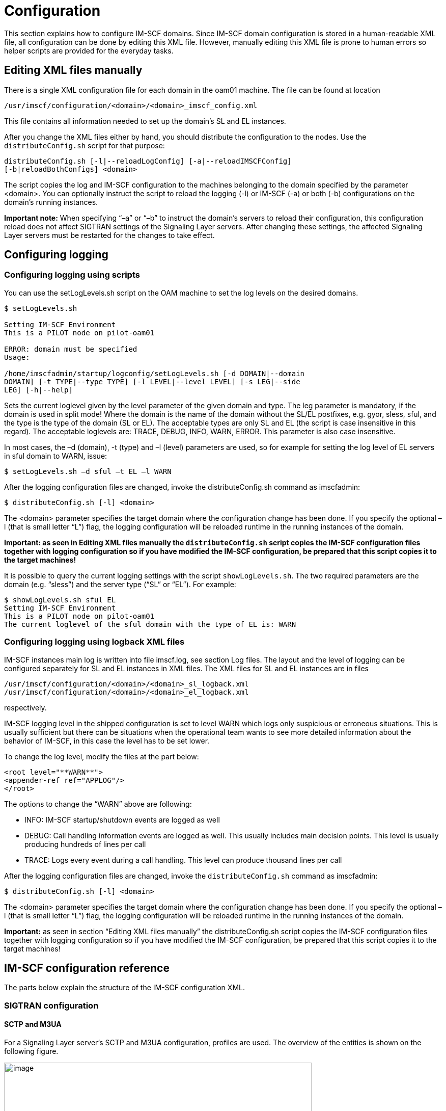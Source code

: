 [[_configuration]]
= Configuration

This section explains how to configure IM-SCF domains. Since IM-SCF
domain configuration is stored in a human-readable XML file, all
configuration can be done by editing this XML file. However, manually
editing this XML file is prone to human errors so helper scripts are
provided for the everyday tasks.

[[_editing-xml-files-manually]]
== Editing XML files manually

There is a single XML configuration file for each domain in the oam01
machine. The file can be found at location

[class]`/usr/imscf/configuration/<domain>/<domain>_imscf_config.xml`

This file contains all information needed to set up the domain’s SL and
EL instances.

After you change the XML files either by hand, you should distribute the
configuration to the nodes. Use the [class]`distributeConfig.sh` script for that
purpose:
----
distributeConfig.sh [-l|--reloadLogConfig] [-a|--reloadIMSCFConfig]
[-b|reloadBothConfigs] <domain>
----
The script copies the log and IM-SCF configuration to the machines
belonging to the domain specified by the parameter <domain>. You can
optionally instruct the script to reload the logging (-l) or IM-SCF (-a)
or both (-b) configurations on the domain’s running instances.

*Important note:* When specifying “–a” or “–b” to instruct the domain’s
servers to reload their configuration, this configuration reload does
not affect SIGTRAN settings of the Signaling Layer servers.
After changing these settings, the affected Signaling Layer servers must
be restarted for the changes to take effect.

[[_configuring-logging]]
== Configuring logging

[[_configuring-logging-using-scripts]]
=== Configuring logging using scripts

You can use the setLogLevels.sh script on the OAM machine to set the log
levels on the desired domains.
----
$ setLogLevels.sh

Setting IM-SCF Environment
This is a PILOT node on pilot-oam01

ERROR: domain must be specified
Usage:

/home/imscfadmin/startup/logconfig/setLogLevels.sh [-d DOMAIN|--domain
DOMAIN] [-t TYPE|--type TYPE] [-l LEVEL|--level LEVEL] [-s LEG|--side
LEG] [-h|--help]
----
Sets the current loglevel given by the level parameter of the given
domain and type. The leg parameter is mandatory, if the domain is used
in split mode!
Where the domain is the name of the domain without the SL/EL postfixes,
e.g. gyor, sless, sful, and the type is the type of the domain (SL or
EL).
The acceptable types are only SL and EL (the script is case insensitive
in this regard). The acceptable loglevels are: TRACE, DEBUG, INFO, WARN,
ERROR.
This parameter is also case insensitive.

In most cases, the –d (domain), -t (type) and –l (level) parameters are
used, so for example for setting the log level of EL servers in sful
domain to WARN, issue:
----
$ setLogLevels.sh –d sful –t EL –l WARN
----
After the logging configuration files are changed, invoke the
distributeConfig.sh command as imscfadmin:
----
$ distributeConfig.sh [-l] <domain>
----
The <domain> parameter specifies the target domain where the
configuration change has been done. If you specify the optional –l (that
is small letter “L”) flag, the logging configuration will be reloaded
runtime in the running instances of the domain.

*Important: as seen in Editing XML files manually the
[class]`distributeConfig.sh` script copies the IM-SCF configuration files
together with logging configuration so if you have modified the IM-SCF
configuration, be prepared that this script copies it to the target
machines!*

It is possible to query the current logging settings with the script
[class]`showLogLevels.sh`. The two required parameters are the domain (e.g.
“sless”) and the server type (“SL” or “EL”). For example:
----
$ showLogLevels.sh sful EL
Setting IM-SCF Environment
This is a PILOT node on pilot-oam01 
The current loglevel of the sful domain with the type of EL is: WARN
----
[[_configuring-logging-using-logback-xml-files]]
=== Configuring logging using logback XML files

IM-SCF instances main log is written into file imscf.log, see section
Log files. The layout and the level of logging can be configured
separately for SL and EL instances in XML files. The XML files for SL
and EL instances are in files

[class]`/usr/imscf/configuration/<domain>/<domain>_sl_logback.xml`
[class]`/usr/imscf/configuration/<domain>/<domain>_el_logback.xml`

respectively.

IM-SCF logging level in the shipped configuration is set to level WARN
which logs only suspicious or erroneous situations. This is usually
sufficient but there can be situations when the operational team wants
to see more detailed information about the behavior of IM-SCF, in this
case the level has to be set lower.

To change the log level, modify the files at the part below:
----
<root level="**WARN**">
<appender-ref ref="APPLOG"/>
</root>
----
The options to change the “WARN” above are following:

* INFO: IM-SCF startup/shutdown events are logged as well
* DEBUG: Call handling information events are logged as well. This
usually includes main decision points. This level is usually producing
hundreds of lines per call
* TRACE: Logs every event during a call handling. This level can produce
thousand lines per call

After the logging configuration files are changed, invoke the
[class]`distributeConfig.sh` command as imscfadmin:
----
$ distributeConfig.sh [-l] <domain>
----
The <domain> parameter specifies the target domain where the
configuration change has been done. If you specify the optional –l (that
is small letter “L”) flag, the logging configuration will be reloaded
runtime in the running instances of the domain.

*Important:* as seen in section “Editing XML files manually” the
distributeConfig.sh script copies the IM-SCF configuration files
together with logging configuration so if you have modified the IM-SCF
configuration, be prepared that this script copies it to the target
machines!

[[_im-scf-configuration-reference]]
== IM-SCF configuration reference

The parts below explain the structure of the IM-SCF configuration XML.

[[_sigtran-configuration]]
=== SIGTRAN configuration

[[_sctp-and-m3ua]]
==== SCTP and M3UA

For a Signaling Layer server’s SCTP and M3UA configuration, profiles are
used. The overview of the entities is shown on the following figure.

image:images/Configuration_SL_SCTP_M3UA.png[image,width=604,height=487]
[source,xml]
----
<?xml version="1.0" encoding="UTF-8"?>
<imscfConfig version="1.0" xmlns="http://common.imscf.restcomm.org/config">
	<sctpAssociationRemoteSides>
		<sctpAssociationRemoteSide name="RS-MSS0A">
			<remoteSystemType>SG</remoteSystemType>
			<associationType>m3ua</associationType>
			<remoteIp1>10.133.128.2</remoteIp1>
			<remoteIp2>10.133.192.2</remoteIp2>
			<remotePort>2905</remotePort>
		</sctpAssociationRemoteSide>
----
The configuration XML starts with defining _SCTP association remote
sides_:

An _SCTP association remote side_ has a name, remote IP addresses (IP2 is
optional) and a remote port. The element _remoteSystemType_ is always set
to “SG”, the value of the element _associationType_ are can be set to
“m3ua”.

An _SCTP association remote side_ can then be referenced by name in an
_SCTP association remote side profile_ or in an _M3UA route_. 

----
Defining _M3UA profiles_ and _routes_:
[source,xml]
----
<m3uaProfiles>
	<m3uaProfile name="M3UA_ALL">
		<routingContext>5</routingContext>
		<ss7SignalingMode>itu14</ss7SignalingMode>
		<m3uaRoutes>
			<m3uaRoute name="MSS0">
				<pointCode>280</pointCode>
				<primaryAssociation>RS-MSS0A</primaryAssociation>
				<secondaryAssociation>RS-MSS0B</secondaryAssociation>
			</m3uaRoute>
			<m3uaRoute name="MSS1">
				<pointCode>281</pointCode>
				<primaryAssociation>RS-MSS1A</primaryAssociation>
				<secondaryAssociation>RS-MSS1B</secondaryAssociation>
			</m3uaRoute>
----

An M3UA profile consists of multiple _M3UA routes_. A route defines the
primary and secondary SCTP associations towards a point code, so the
value between the _primaryAssociation_ and _secondaryAssociation_ tags must
match a name attribute of an _sctpAssociationRemoteSide_ tag seen above.

SCTP configuration of a Signaling Layer server is manifested in its _SCTP
association local side_ setting. This setting sets the local SIGTRAN
addresses, and references either an _M3UA profile_ or an _SCTP association remote side profile_. 
Note that an SL server can have multiple _SCTP association local sides_.

Example of an SL server with M3UA profile:
[source,xml]
----
<signalingLayerServers>
	<signalingLayerServer name="sfulSL01a">
		( … )
		<sctpAssociationLocalSides>
			<sctpAssociationLocalSide>
				<sigtranIp1>10.133.1.1</sigtranIp1>
				<sigtranIp2>10.133.1.2</sigtranIp2>
				<port>2905</port>
				<side>client</side>
				<m3uaProfile>M3UA_ALL</m3uaProfile>
			</sctpAssociationLocalSide>
		</sctpAssociationLocalSides>
		( … )
	</signalingLayerServer>
----
[[_sccp]]
==== SCCP

SCCP configuration is split into _local_ and _remote profiles_. The _local
profile_ defines the _local subsystems_ and _local global title addresses_.
Note that an IM-SCF domain can have multiple subsystems and GT addresses
but in current installation only one subsystem and GT is used per IM-SCF
domain.
[source,xml]
----
<sccpLocalProfile>
	<localNetworkIndicator>national</localNetworkIndicator>
	<removePcWhenRouteOnGt>true</removePcWhenRouteOnGt>
	<localSubSystems>
		<localSubSystem alias="IMSCF-SSN">
			<subSystemNumber>146</subSystemNumber>
		</localSubSystem>
	</localSubSystems>
	<localGtAddresses>
		<localGtAddress alias="IMSCF-GT">
			<globalTitle>36309879049</globalTitle>
			<subSystemNumber>146</subSystemNumber>
			<gtIndicator>4</gtIndicator>
			<gtNoa>4</gtNoa>
			<gtNumberingPlan>1</gtNumberingPlan>
			<gtTranslationType>0</gtTranslationType>
		</localGtAddress>
	</localGtAddresses>
</sccpLocalProfile>
----
The SCCP remote profile defines the remote systems and their addressing.
_Remote systems_ which are addressed by point code and subsystem number
are listed under _remoteSubSystemPointCodeAddresses_:
[source,xml]
----
<sccpRemoteProfile>
	<remoteSubSystemPointCodeAddresses>
		<remoteSubSystemPointCode alias="HLRFE0">
			<subSystemNumber>6</subSystemNumber>
			<pointCode>216</pointCode>
			<networkIndicator>national</networkIndicator>
		</remoteSubSystemPointCode>
		( … )
	</remoteSubSystemPointCodeAddresses>
----
_Remote systems_ addressed by global title are listed under
_remoteGtAddresses_:
[source,xml]
----
<sccpRemoteProfile>
	<remoteSubSystemPointCodeAddresses>
	( … )
	</remoteSubSystemPointCodeAddresses>
	<remoteGtAddresses>
		<remoteGtAddress alias="MSS0">
			<globalTitle>36309489980</globalTitle>
			<subSystemNumber>146</subSystemNumber>
			<gtIndicator>4</gtIndicator>
			<gtNoa>4</gtNoa>
			<gtNumberingPlan>1</gtNumberingPlan>
			<gtTranslationType>0</gtTranslationType>
			<networkIndicator>national</networkIndicator>
			<pointCode>280</pointCode>
		</remoteGtAddress>
		( … )
	</remoteGtAddresses>
----
You can configure Global Title routing right after remote GT addresses:
[source,xml]
----
<sccpRemoteProfile>
	<remoteSubSystemPointCodeAddresses>
	( … )
	</remoteSubSystemPointCodeAddresses>
	<remoteGtAddresses>
	( … )
	</remoteGtAddresses>
	<gtRouting>
		<primaryGttPointCode>281</primaryGttPointCode>
		<secondaryGttPointCode>282</secondaryGttPointCode>
		<distribution>loadbalance</distribution>
	</gtRouting>
</sccpRemoteProfile>
----
The elements below gtRouting configure GT translation. The
primaryGttPointCode element is mandatory, its value is the point code
which can provide global title translation. You can specify another
GTT-capable point code in secondaryGttPointCode. The value of the
element distribution can be either “loadbalance” or “failover”
specifying how to query the point codes set above.

[[_camel-configuration]]
=== CAMEL configuration

Configuring CAMEL parameters of an IM-SCF domain is basically means
defining _CAP modules_. _CAP modules_ process and construct CAMEL messages
which are received from and sent to the telco network.

_CAP modules_ reference media resources, which are listed separately:
[source,xml]
----
<mediaResources>
	<mediaResource name="MRF">
		<alias>mrf</alias>
		<addressDigits>03</addressDigits>
		<natureOfAddress>national</natureOfAddress>
		<numberingPlan>ISDN</numberingPlan>
	<bothwayThroughConnectionInd>bothwayPathRequired</bothwayThroughConnectionInd>
	</mediaResource>
	<mediaResource name="MRF_FREE">
		<alias>mrf1</alias>
		<addressDigits>03</addressDigits>
		<natureOfAddress>national</natureOfAddress>
		<numberingPlan>ISDN</numberingPlan>
	<bothwayThroughConnectionInd>bothwayPathNotRequired</bothwayThroughConnectionInd>
	</mediaResource>
</mediaResources>
----
_CAP modules_ are then defined below the “capModules” tag, one “capModule”
tag for each module.
[source,xml]
----
<capModules>
	<capModule name="cap2Module">
		<localGt>IMSCF-GT</localGt>
		<inTriggering>
		( … )
		</inTriggering>
		<generalProperties>
		( … )
		</generalProperties>
		<sipProperties />
		<mediaResources>
		( … )
		</mediaResources>
		<inviteErrorHandlers>
		( … )
		</inviteErrorHandlers>
	</capModule>
	( … )
</capModules>
----
As you can see, a _CAP module_ has a name and a local address. In the
example above the local address is given in the “localGT”, its value
must reference a _localGtAddress_ in the _SCCP local profile_. Of course the
local address can be given by referencing a _localSubSystem_ in the _local
SCTP profile_:
[source,xml]
----
<capModules>
	<capModule name="cap2Module">
		<localSsn>IMSCF-SSN</localSsn>
		<inTriggering>
		( … )
----
The “inTriggering” part specifies what triggering should be used in
stateful services. It specifies the events to subscribe to in the
outgoing requestReportBCSMEvent message and the monitoring type as well
(interrupted or notify-and-continue).

The settings under the “generalProperties” tag configure various
properties of call handling and timeouts:

* reset timer intervals in seconds
* activityTest interval in seconds (after how many seconds of inactivity
of a call must an activityTest message to be sent)
* asReactionTimeoutSec: how many seconds after the INVITE should the SIP
AS answer
* maxCallLengthMinutes: the longest time in minutes a call can last

At “mediaResources” the media resources shown above are referenced.

The “inviteErrorHandlers” part describes what should IM-SCF do in case
when the AS replies to SIP INVITE with an error. The behavior can be
separated by service key as well.

[[_map-configuration]]
=== MAP configuration

MAP configuration is about to define MAP modules in IM-SCF:
[source,xml]
----
<mapModules>
	<mapModule name="mapModule">
		<localSsn>IMSCF-SSN</localSsn>
		<mapGsmScfAddress>
			<numberingPlan>ISDN</numberingPlan>
			<noa>international</noa>
			<address>36309879049</address>
		</mapGsmScfAddress>
		<mapTimeoutSec>8</mapTimeoutSec>
	</mapModule>
</mapModules>
----
A MAP module has a unique name and a local address. In the example above
the local address is defined by referencing a _localSubSystem_ in the _SCTP
local profile_ but it could reference a _localGtAddress_ as well:
[source,xml]
----
<mapModules>
	<mapModule name="mapModule">
		<localGt>IMSCF-GT</localGt>
		( … )
----
The _mapGsmScfAddress_ specifies the GSM-SCF address to write to the
outgoing anyTimeInterrogation MAP message. The “mapTimeoutSec” specifies
the timeout in seconds to wait for the answer the outgoing MAP message.

----
[[_sip-configuration]]
=== SIP configuration

SIP configuration in IM-SCF means configuring the SIP AS endpoints. SIP
AS endpoints are grouped into _AS groups_. A call is routed to an _AS group_
and an _AS group_ can have multiple _SIP AS_ inside. The distribution of the
group (load-balance, fail-over) is defined in the _AS group_.
[source,xml]
----
<sipApplicationServers>
	<heartbeatConfiguration>
		<timeoutSec>5</timeoutSec>
		<activeIntervalSec>10</activeIntervalSec>
		<inactiveIntervalSec>30</inactiveIntervalSec>
	</heartbeatConfiguration>
	<sipApplicationServerGroups>
		<sipApplicationServerGroup name="tsdp5f_calltester_camel">
			<distribution>loadbalance</distribution>
			<sipApplicationServer name="calltester_camel-1">
				<host>192.168.1.111</host>
				<port>8625</port>
				<heartbeatEnabled>true</heartbeatEnabled>
			</sipApplicationServer>
			<sipApplicationServer name="calltester_camel-2">
				<host>192.168.1.112</host>
				<port>8625</port>
				<heartbeatEnabled>true</heartbeatEnabled>
			</sipApplicationServer>
			( … )
		</sipApplicationServerGroup>
		( … )
	</sipApplicationServerGroups>
</sipApplicationServers>
----
All SIP AS endpoints are monitored by IM-SCF if they are alive or not.
This monitoring is done by sending SIP OPTIONS messages to the AS and
waiting for a SIP 200 OK answer. This behavior is configured in the
“heartbeatConfiguration” part:

* timeoutSec is the number of seconds to wait for the 200 OK answer.
After the time is elapsed and no answer arrived, the corresponding SIP
AS will be marked unavailable and IM-SCF will not route calls there
until it becomes available again
* activeIntervalSec is the number of seconds elapsed between two SIP
OPTIONS requests sent by IM-SCF when the SIP AS is considered to be
available
* inactiveIntervalSec is the number of seconds elapsed between two SIP
OPTIONS requests sent by IM-SCF when the SIP AS is unavailable

SIP AS groups and their SIP AS instances are defined under the
“sipApplicationServerGroups” tag. Note that IM-SCF operational scripts
help you modify these structures so this part is not advised to be
edited by hand.

[[_routing-configuration]]
=== Routing configuration

The following routing can be defined for an IM-SCF domain

* Route incoming calls (InitialDPs) by service key to SIP AS group
* Route incoming TCAP BEGIN messages by application context to an
appropriate module

[[_route-calls-to-sip-as-group]]
==== Route calls to SIP AS group

Routing is configured by adding _sipAsRoutingEntry_ elements under the
_sipAsRouting_ tag:
[source,xml]
----
<sipAsRouting>
	<sipAsRoutingEntry>
		<routingCriterias>
			<routingCriteria>
				<serviceKeyRangeList>1-35565</serviceKeyRangeList>
			</routingCriteria>
		</routingCriterias>
		<sipApplicationServerGroups>
			<sipApplicationServerGroupWrapper>
			<sipApplicationServerGroup>tsdp5f_calltester_camel</sipApplicationServerGroup>
			</sipApplicationServerGroupWrapper>
		</sipApplicationServerGroups>
	</sipAsRoutingEntry>
</sipAsRouting>
----
A _sipAsRoutingEntry_ has two nested elements: the routingCriterias part
configures when the current rule is active (in the example above it will
be active if the service key is between 1 and 35565, incusive). The
second element is _sipApplicationServerGroups_ where we list the SIP AS
groups to route the call to. Note that specifying more than one
_sipApplicationServerGroup_ means the service is concatenated. Important
to remark that concatenation is not supported in phase one of IM-SCF
introduction but the configuration structure is prepared for it.

Managing criteria and target application server groups is easier and
safer to do through the scripts shipped with IM-SCF, see Using IM-SCF
configuration scripts.

[[_route-tcap-begin-to-module]]
==== Route TCAP BEGIN to module
[source,xml]
----
<moduleRouting>
	<moduleRoutingEntry>
		<!-- Route CAP2 to a specific module -->
		<routingCriterias>
			<routingCriteria>
				<applicationContext>cap2</applicationContext>
			</routingCriteria>
		</routingCriterias>
		<mapModule>cap2Module</mapModule>
	</moduleRoutingEntry>
	<moduleRoutingEntry>
		<routingCriterias>
			<routingCriteria>
				<applicationContext>map</applicationContext>
			</routingCriteria>
		</routingCriterias>
		<capModule>mapModule</capModule>
	</moduleRoutingEntry>
	<moduleRoutingEntry>
		<routingCriterias />
		<capModule>defaultCapModule</capModule>
	</moduleRoutingEntry>
</moduleRouting>
----
The example above:

* routes TCAP BEGIN messages with cap2 application context to cap2Module
* routes TCAP BEGIN messages with map application context to mapModule
* and any other TCAP BEGIN messages with defaultCapModule – which is the
CAP module defined for CAMEL phase 3-4 calls

The application context can be: cap2, cap3, cap4 and map.

The criteria can be a service key range as well: this way it is possible
to route a call to different modules based on service key.

[[_notification-configuration]]
==== Notification configuration

MBean notifications can be configured at the element
“notificationConfiguration”. Notifications can be defined for various
counter changes: MAP operation count, CAP operation count. The three 
types of notifications each is collected by some kind of service identifier. 
In case of CAP operation count, it is service key 
(serviceKeyCounterThresholdNotifications), in case of MAP 
(mapCounterThresholdNotifications) it is the remote system alias-
[source,xml]
----
<notificationConfiguration>
	<serviceKeyCounterThresholdNotifications>
		<serviceKeyCounterThresholdNotification>
			<thresholdLow>1</thresholdLow>
			<thresholdHigh>3</thresholdHigh>
			<notificationWhenLowFromBelow>false</notificationWhenLowFromBelow>
			<notificationWhenLowFromAbove>true</notificationWhenLowFromAbove>
			<notificationWhenHighFromBelow>true</notificationWhenHighFromBelow>
			<notificationWhenHighFromAbove>false</notificationWhenHighFromAbove>
			<notificationText>On server ${serverName} counter ${counterName} of service key ${serviceKey} crossed the ${highLow} threshold (${thresholdValue}) from ${aboveBelow}.</notificationText>
			<counterName>initialDpCount</counterName>
		</serviceKeyCounterThresholdNotification>
	</serviceKeyCounterThresholdNotifications>
	<mapCounterThresholdNotifications/>
</notificationConfiguration>
----
For example the notification configuration above will send a
notification every time the number of calls drops below 1 or inceases
above 3. (The two thresholds are 1 and 3. The value of element
notificationWhenLowFromAbove is true, so the notification will be sent
when the low threshold (1) is crossed from above. The value of element
notificationWhenHighFromBelow is true, so the notification will be sent
when the high threshold (3) is crossed from below.)

The notification text can contain variables:

* serverName – the name of the server instance, e.g. sfulEL02b
* counterName – the name of the counter which crossed a threshold
* serviceKey – the service the counter of which has crossed a threshold
(only available for service key counter notifications)
* highLow – contains the words either “high” or “low” depending on which
threshold has been crossed
* aboveBelow – contains the words either “above” or “below” depending on
the threshold has been crossed from above or from below
* thresholdValue – the configured threshold which has just been crossed
* serviceIdentifier – the alias of the remote system (service), e.g.
“HLRFE1” or “ROAMINGSMS” (only available for MAP counter
notifications)

The three types of notifications obviously can be configured to watch
different counter values. In case of CAP, the following counter names
are available:

* activityTestRequestCount
* activityTestResponseCount
* applyChargingCount
* applyChargingReportCount
* callInformationReportRequestCount
* callInformationReportResponseCount
* cancelCount
* connectCount
* connectToResourceCount
* continueCount
* continueWithArgumentCount
* disconnectForwardConnectionCount
* disconnectForwardConnectionWithArgumentCount
* disconnectLegCount
* eventReportBcsmCount
* furnishChargingInformationCount
* initialDpCount
* initiateCallAttemptRequestCount
* moveLegRequestCount
* moveLegResponseCount
* playAnnouncementCount
* promptAndCollectUserInformationCount
* promptAndCollectUserInformationResultCount
* releaseCallCount
* requestReportBcsmEventCount
* resetTimerCount
* returnResultLastCount
* specializedResourceReportCount
* splitLegCount
* tcapReceivedCount
* tcapBeginReceivedCount
* tcapContinueReceivedCount
* tcapEndReceivedCount
* tcapAbortReceivedCount
* tcapSentCount
* tcapBeginSentCount
* tcapContinueSentCount
* tcapEndSentCount
* tcapAbortSentCount

The following MAP counters can be watched:

* anyTimeInterrogationCount
* anyTimeInterrogationResultCount
* tcapReceivedCount
* tcapBeginReceivedCount
* tcapContinueReceivedCount
* tcapEndReceivedCount
* tcapAbortReceivedCount
* tcapSentCount
* tcapBeginSentCount
* tcapContinueSentCount
* tcapEndSentCount
* tcapAbortSentCount

[[_instance-configuration]]
=== Instance configuration

IM-SCF instances can be defined under the “servers” tag
[source,xml]
----
<servers>
	<signalingLayerServers>
		<signalingLayerServer name="sfulSL01a">
			<poolConfig>SLPoolConfig</poolConfig>
			<connectivity>
				<internalCommunicationAddress>
					<host>192.168.2.21</host>
					<port>12113</port>
				</internalCommunicationAddress>
				<administrationAddress>
					<host>192.168.2.21</host>
					<port>12111</port>
				</administrationAddress>
			</connectivity>
			<sctpAssociationLocalSides>
				<sctpAssociationLocalSide>
				( … see SIGTRAN configuration … )
				</sctpAssociationLocalSide>
			</sctpAssociationLocalSides>
			<pointCode>395</pointCode>
			<mtpDeliveryTransferMessageThreadCount>8</mtpDeliveryTransferMessageThreadCount>
			<sctpWorkerThreadCount>1</sctpWorkerThreadCount>
		</signalingLayerServer>
		( … )
	</signalingLayerServers>
	<executionLayerServers>
		<executionLayerServer name="sfulEL01a">
			<poolConfig>ELPoolConfig</poolConfig>
			<connectivity>
				<internalCommunicationAddress>
					<host>192.168.2.21</host>
					<port>32113</port>
				</internalCommunicationAddress>
				<administrationAddress>
					<host>192.168.2.21</host>
					<port>32111</port>
				</administrationAddress>
				<sipListenAddress>
					<host>192.168.1.21</host>
					<port>32112</port>
				</sipListenAddress>
			</connectivity>
			<tcapTransactionIdRange>
				<minInclusive>1000000</minInclusive>
				<maxInclusive>1999999</maxInclusive>
			</tcapTransactionIdRange>
		</executionLayerServer>
		( … )
	</executionLayerServers>
</servers>
----
The following properties must be set for Signaling Layer servers:

* Name
* Pool Configuration: this is a technical parameter, controls the number
of threads, need not to be changed
* Internal Communication Address: SL and EL servers will communicate
through this port. See Domains, machines and processes
* Administration Address: administration functions are reachable through
this port
* SCTP Association Local Sides: see SIGTRAN configuration
* Point Code: the point code assigned to this SL server

The Execution Layer servers have the following additional properties
(and they do not have the SCTP Association Local Sides and Point Code
parameters):

* SIP Listen Address: address used for SIP communication with SIP AS
* TCAP Transaction ID range: The TCAP TID range used by this server.
Note that the ranges must not overlap among the EL servers of the same
IM-SCF domain

[[_overload-protection]]
=== Overload protection

Under the “overloadProtection” tag the SL and EL servers can be
configured when to enter overloaded state. When a server is in
overloaded state, it intentionally does not answer incoming requests (or
sends back error immediately) so it does not get to a state it could not
recover from. The configuration looks like the following:
[source,xml]
----
<overloadProtection>
	<enabled>true</enabled>
	<cpuOverloadThresholdPercent>80</cpuOverloadThresholdPercent>
	<cpuMeasurementWindow>10</cpuMeasurementWindow>
	<dataCollectionPeriodSec>3</dataCollectionPeriodSec>
	<heapOverloadThresholdPercent>90</heapOverloadThresholdPercent>
	<nonHeapOverloadThresholdPercent>90</nonHeapOverloadThresholdPercent>
</overloadProtection>
----
The following settings indicate that a server will be in overloaded
state when the average CPU usage is above 80 percent and the 90 of the
heap is already used. It should average the CPU from 10 measurements
which are taken every 3 seconds. These settings are proved to be safe
from earlier experiences.

[[_technical-parameters]]
=== Technical parameters

At the “lwCommParameters” section the IM-SCF configuration XML contains
some technical parameters which are not likely to change in time.

[[_using-im-scf-configuration-scripts]]
== Using IM-SCF configuration scripts

Configuring IM-SCF via editing the configuration XML file is prone to
errors, many mistakes can be made. Therefore IM-SCF provides some
scripts to ease the most common processes in IM-SCF maintenance.

[[_basics]]
=== Basics

The functionality is assembled into one script called [class]`imscfAdmin.sh`. You
can get help by invoking the script with -h or --help options:
----
$ imscfAdmin.sh -h
----
or
----
$ imscfAdmin.sh --help
----
The script is basically operated by specifying the target domain and a
command to execute. The commands of [class]`imscfAdmin.sh` can be divided into
two categories: commands which merely give info of the configuration
(non-modifying) and commands which actually alter the configuration
(modifying).

To issue a modifying command, an editing session must be established. An
editing session belongs to a single domain, is owned by the user logged
in and is created for altering the configuration on a so-called working
copy. Only one editing session can be active for a specific domain. The
editing session can be discarded or committed by its owner user.

When creating an editing session, the currently active configuration of
the domain is copied in a so-called working copy. Further modifying and
non-modifying commands are executed on this working copy. If the editing
session is discarded, the working copy is deleted and the active
configuration is not touched. If the editing session is committed the
following happens:

1.  A new configuration archive entry is created and the active and new
configuration is copied there. The timestamp and the user name is saved
here
2.  The active configuration is overwritten by the working copy
3.  The working copy is discarded

Since the imscfAdmin.sh script does not distribute the configuration
files, neither refreshes IM-SCF instances, you have to do this manually
by invoking the distributeConfig.sh as seen in section Editing XML files
manually.

You can start an editing session by issuing
----
$ imscfAdmin.sh <domain> --session start
----
The script checks if an editing session is active and creates a new one
if there was none. Gives an error if there is already an active editing
session for the given domain. Creating a new editing session basically
consists of placing a lock file and creating a working copy in the
directory [class]`/usr/imscf/configuration/<domain>/work`.

A lock file is a regular file in the directory
[class]`/usr/imscf/configuration/<domain>/work`. Creating a working copy
essentially means copying the file
[class]`/usr/imscf/configuration/<domain>/<domain>_imscf_config.xml` to
[class]`/usr/imscf/configuration/<domain>/work/<domain>_imscf_config_workingcopy.xml`.

The script gives an error if there is already an active editing session
for domain <domain>. To discard the editing session for domain <domain>
enter:
----
$ imscfAdmin.sh <domain> --session discard
----
The discard operation will delete the lock and workingcopy files created
by the start operation.

Editing session can be committed by issuing:
----
$ imscfAdmin.sh <domain> --session commit [commit_message]
----
When committing an editing session, above from applying changes, a new
configuration history entry is created. Configuration history of a
domain can be found in the directory
[class]`/usr/imscf/configuration/domain/history`. This directory contains
timestamped subdirectories which also contain the user name who made the
commit. The timestamped subdirectory contains two files:
[class]`<domain>_imscf_config_before.xml` and [class]`<domain>_imscf_config_after.xml`.
The prior contains the domain’s IM-SCF configuration when the editing
session was started, the latter contains the new configuration with
modifications. If the optional parameter commit_message is present, a
file named “comment” is created in the history directory with the
contents of the parameter value. It is advised to put quotation marks
around the message, e.g.
----
$ imscfAdmin.sh sless --session commit “Routed odomino to quarantine”
----
If you want to check if an editing session is active or not for a
specific domain, enter
----
$ imscfAdmin.sh <domain> --session status
----
Note that issuing a non-modifying command does not need an active
editing session. When there is no editing session started, the
non-modifying commands use the active configuration of the domain for
querying. When there is an active edit session, the non-modifying
commands read the information from the working copy so you can check the
modified version before committing.

[[_managing-sip-application-servers]]
=== Managing SIP Application Servers

As seen in SIP configuration SIP application servers are arranged into
SIP application server groups. You can list the AS groups configured
with the command --asGroups list:
----
$ imscfAdmin.sh <domain> --asGroups list [<name>]
----
If the optional <name> parameter is given, then only the groups which
contain the parameter’s value in their names will be listed.
----
$ imscfAdmin.sh sful --asGroups list domino

Setting IM-SCF Environment

This is a PILOT node on pilot-oam01

The given configuration file is loaded and valid!

SIP Application Server Groups

+-------------------------------------------------+-------+-------------------------+---------------+------+-------------------+

| imscf5c_odomino_camel instances with LOADBALANCE | INDEX | Application
Server Name | Host/IP | Port | Heartbeat Enabled |

+-------------------------------------------------+-------+-------------------------+---------------+------+-------------------+

| | 0 | odomino_camel-1 | 192.168.1.121 | 8314 | true |

+-------------------------------------------------+-------+-------------------------+---------------+------+-------------------+

+-------------------------------------------------+-------+-------------------------+---------------+------+-------------------+

| imscf5b_tdomino_camel instances with LOADBALANCE | INDEX | Application
Server Name | Host/IP | Port | Heartbeat Enabled |

+-------------------------------------------------+-------+-------------------------+---------------+------+-------------------+

| | 0 | tdomino_camel-1 | 192.168.1.121 | 8214 | true |

+-------------------------------------------------+-------+-------------------------+---------------+------+-------------------+
----
Add a new group:
----
$ imscfAdmin.sh <domain> --asGroups add <group_name> <distribution>
----
Where the parameters

* group_name – the unique name of the new group
* distribution – how the calls will be distributed among the contained
SIP application servers: “failover” or “loadbalance”

If there is already a group with the given groupname parameter, the
script signals an error and no change is made.

To delete an existing group:
----
$ imscfAdmin.sh <domain> --asGroups remove <group_name>
----
If there is no AS group with the name of the parameter, the script
returns with error and no change is made.

To change the distribution of an existing AS group:
----
$ imscfAdmin.sh <domain> --asGroups edit <group_name> <distribution>
----
SIP application server groups contain an ordered list of application
servers. You can use the list command of the --asGroups switch to list
groups with their application servers as seen above. You can manage SIP
application servers inside an application server group with the
--asHandling switch.

To add a SIP application server to a group use the “--asHandling add”
command:
----
$ imscfAdmin.sh <domain> --asHandling add <group_name> <as_name>
<host_port> <heartbeat> [<index>]
----
Where the parameters are the following:

* group_name – The name of the SIP application server group to add the
new server to. Must be the name of an existing group
* as_name – The name of the new SIP application server. Must be unique
in the group the server will be added to
* host_port – The SIP endpoint address of the new application server in
HOSTNAME:PORT format. E.g. 192.168.1.131:8611, or site2-imscfc1-sip:8611
* heartbeat – If IM-SCF should check the server’s availability with SIP
OPTIONS heartbeat messages. The value of the parameter can be either
“yes” or “no”.
* index – This optional parameter specifies where to insert the new
application server in the list. 0 means the beginning of the list, the
value can be any nonnegative integer. If the value is greater than or
equal to the current size of the list the new server is inserted as the
last element. This append behavior is the default when the parameter is
missing

To modify the SIP address of a SIP application server use the editSip
subcommand:

$ imscfAdmin.sh <domain> --asHandling editSip <group_name> <as_name>
<host_port>

The parameters “group_name” and “as_name” must refer to an existing SIP
AS group and a SIP AS inside it.

To switch the SIP OPTIONS heartbeat towards a SIP application server on
and off, use the editHb subcommand:

$ imscfAdmin.sh <domain> --asHandling editHb <group_name> <as_name>
<heartbeat>

The parameters “group_name” and “as_name” must refer to an existing SIP
AS group and a SIP AS inside it. The value of the parameter “heartbeat”
can be “yes” or “no” as seen above.

You can alter the order of the SIP application servers inside a group
with the “move” subcommand:
----
$ imscfAdmin.sh <domain> --asHandling move <group_name> <as_name>
<new_index>
----
The value of the parameter <new_index> is interpreted exactly like the
parameter <index> in the --asHandling add command.

To remove a SIP application server from a group, invoke the
imscfAdmin.sh script with “--asHandling remove” command
----
$ imscfAdmin.sh <domain> --asHandling remove <group_name> <as_name>
----
[[_configuring-sip-routing]]
=== Configuring SIP routing

The [class]`imscfAdmin.sh` script’s --asRouting switch can be used to check and
modify the SIP routing by service key. You can check the routing with
the listAll, listBySk, listByGroup subcommands
----
$ imscfAdmin.sh <domain> --asRouting listAll
----
----
$ imscfAdmin.sh <domain> --asRouting listBySk <service_key>
----
----
$ imscfAdmin.sh <domain> --asRouting listByGroup <group_name>
----
The listAll subcommand lists all SIP routing settings:
----
$ imscfAdmin.sh sless --asRouting listAll

Setting IM-SCF Environment

This is a PILOT node on pilot-oam01

The given configuration file is loaded and valid!

SIP Application Server Routings

+--------------------------------------------+---------------------------------------------+

| Routing Entry --- INDEX: 0 | |

+--------------------------------------------+---------------------------------------------+

| Routing Criteria Type | Routing Criteria Value |

| ServicKey Range List | 20012,28074 |

| ------------------------------------------ |
------------------------------------------- |

| Server Groups | |

| imscf5c_odomino_camel | |

+--------------------------------------------+---------------------------------------------+

+--------------------------------------------+---------------------------------------------+

| Routing Entry --- INDEX: 1 | |

+--------------------------------------------+---------------------------------------------+

| Routing Criteria Type | Routing Criteria Value |

| ServicKey Range List | 1-35565 |

| ------------------------------------------ |
------------------------------------------- |

| Server Groups | |

| imscf5a_calltester_all | |

+--------------------------------------------+---------------------------------------------+
----
The listBySk subcommand lists all routing entries which are configured
for the given service key. Not that only the first entry will be
activated, since the rule listed earlier has priority over the other
rules.
----
$ imscfAdmin.sh sless --asRouting listBySk 28040

Setting IM-SCF Environment

This is a PILOT node on pilot-oam01

The given configuration file is loaded and valid!

SIP Application Server Routings

+--------------------------------------------+---------------------------------------------+

| Routing Entry --- INDEX: 1 | |

+--------------------------------------------+---------------------------------------------+

| Routing Criteria Type | Routing Criteria Value |

| ServicKey Range List | 1-35565 |

| ------------------------------------------ |
------------------------------------------- |

| Server Groups | |

| imscf5a_calltester_all | |

+--------------------------------------------+---------------------------------------------+

The listByGroup lists all rules the target of which contains the given
SIP AS group.

$ imscfAdmin.sh sless --asRouting listByGroup imscf5c_odomino_camel

Setting IM-SCF Environment

This is a PILOT node on pilot-oam01

The given configuration file is loaded and valid!

SIP Application Server Routings

+-------------------------------------------+--------------------------------------------+

| Routing Entry --- INDEX: 0 | |

+-------------------------------------------+--------------------------------------------+

| Routing Criteria Type | Routing Criteria Value |

| ServicKey Range List | 20012,28074 |

| ----------------------------------------- |
------------------------------------------ |

| Server Groups | |

| imscf5c_odomino_camel | |

+-------------------------------------------+--------------------------------------------+
----
To add a new routing rule use the “--asRouting add” command:
----
$ imscfAdmin.sh <domain> --asRouting add <service_key_range>
<group_names> [<index>]
----
* service_key_range – comma-separated list of service keys and service
key ranges. Service key ranges are in the form “X-Y” where X must be
smaller than Y. For example, the following value includes all service
keys between 3 and 10: “3,4,5-7,8-10”
* group_names – comma-separated list of SIP application server group
names. The calls with the service keys above will be routed to these
groups in the order they appear here, so specifying more than one group
means service concatenation
* index – this optional parameter specifies where to insert the new rule
in the list. Zero means the beginning of the list, the value can be any
nonnegative integer. If the value is greater than or equal to the
current size of the rule list the new server is inserted as the last
element. This append behavior is the default when the parameter is
missing

To remove a routing rule use the “remove” subcommand. The index
specified can be determined by one of the list commands:
----
$ imscfAdmin.sh <domain> --asRouting remove <index>
----
To alter the list of the rules use the “--asRouting move” command:
----
$ imscfAdmin.sh <domain> --asRouting move <actual_index> <new_index>
----
The value of “actual_index” is to be determined with the listing
commands. The value of new_index must be given according to the rules
applied to the “index” parameter in the “--asRouting add” command.

There is a special “edit” command to quickly change the routing of a
service key (or service key range) instead of deleting an existing rule
and creating a new one in two steps:
----
$ imscfAdmin.sh <domain> --asRouting edit <service_key_range>
<group_names>
----
The command looks for exact <service_key_range> routing rule match and
if there is one, then <group_names> will be set as new target SIP
application server groups.


[[_other-commands]]
=== Other commands

To list all available commands of [class]`imscfAdmin.sh`, invoke the script with
the parameter --listCommands:
----
$ imscfAdmin.sh --listCommands
----
You can list all domains configured:
----
$ imscfAdmin.sh –listDomains
----
To validate the configuration in the current working copy, use the
--validate switch. Note that only valid configuration can be committed.
----
$ imscfAdmin.sh <domain> --validate
----
To list various parts of the configuration use the --configListing
switch:
----
$ imscfAdmin.sh <domain> --configListing <config_list_param>
----
Where the <config_list_param> specifies the entities which you want to
list from the configuration. The valid values are the following:

*SctpAssoc* – To list the SCTP associations configured as described in
section SCTP and M3UA. Example output:
----
+-----------+--------------+-------------+----------------+----------------+-------------+

| Name | Rem.Sys.Type | Assoc. Type | Remote IP 1 | Remote IP 2 | Remote
Port |

+-----------+--------------+-------------+----------------+----------------+-------------+

| RS-HLRFE0 | SG | m3ua | 10.133.147.17 | 10.133.211.17 | 2905 |

| RS-HLRFE1 | SG | m3ua | 10.133.151.17 | 10.133.215.17 | 2905 |

| RS-HLRFE2 | SG | m3ua | 10.133.144.33 | 10.133.208.33 | 2905 |

| RS-MSS0A | SG | m3ua | 10.133.128.2 | 10.133.192.2 | 2905 |

| RS-MSS0B | SG | m3ua | 10.133.128.6 | 10.133.192.6 | 2905 |

| RS-MSS1A | SG | m3ua | 10.133.129.2 | 10.133.193.2 | 2905 |

| RS-MSS1B | SG | m3ua | 10.133.129.6 | 10.133.193.6 | 2905 |

| RS-MSS2A | SG | m3ua | 10.133.131.10 | 10.133.195.10 | 2905 |

| RS-MSS2B | SG | m3ua | 10.133.131.14 | 10.133.195.14 | 2905 |

| RS-MSS3A | SG | m3ua | 10.133.132.2 | 10.133.196.2 | 2905 |

| RS-MSS3B | SG | m3ua | 10.133.132.6 | 10.133.196.6 | 2905 |

| RS-MSS4A | SG | m3ua | 10.133.133.2 | 10.133.197.2 | 2905 |

| RS-MSS4B | SG | m3ua | 10.133.133.6 | 10.133.197.6 | 2905 |

| RS-MSS5A | SG | m3ua | 10.133.134.2 | 10.133.198.2 | 2905 |

| RS-MSS5B | SG | m3ua | 10.133.134.6 | 10.133.198.6 | 2905 |

| RS-MSS6A | SG | m3ua | 10.133.135.2 | 10.133.199.2 | 2905 |

| RS-MSS6B | SG | m3ua | 10.133.135.6 | 10.133.199.6 | 2905 |

+-----------+--------------+-------------+----------------+----------------+-------------+
----
*M3uaProfiles* – To list the available M3UA profiles configured as
described in section SCTP and M3UA. Example output:
----
M3uaProfile: M3UA_ALL, Routing Context: 5, SS7 Singaling Mode: ITU_14

+--------+-----+---------------------+-----------------------+

| Name | PC | Primary Association | Secondary Association |

+--------+-----+---------------------+-----------------------+

| HLRFE0 | 216 | RS-HLRFE0 | |

| HLRFE1 | 202 | RS-HLRFE1 | |

| HLRFE2 | 203 | RS-HLRFE2 | |

| MSS0 | 280 | RS-MSS0A | RS-MSS0B |

| MSS1 | 281 | RS-MSS1A | RS-MSS1B |

| MSS2 | 282 | RS-MSS2A | RS-MSS2B |

| MSS3 | 283 | RS-MSS3A | RS-MSS3B |

| MSS4 | 284 | RS-MSS4A | RS-MSS4B |

| MSS5 | 285 | RS-MSS5A | RS-MSS5B |

| MSS6 | 286 | RS-MSS6A | RS-MSS6B |

+--------+-----+---------------------+-----------------------+
----
*SccpProfiles* – To list the SCCP local and remote profiles configured
as described in section SCCP. Example output:
----
+--------------------------------------------------------------------------------------------+

| SCCP Local Profile --- Local Network Indicator: NATIONAL, Remove PC
When Route On GT: true |

+--------------------------------------------------------------------------------------------+

SCCP Local Subsystems

+-----------+------------------+

| Alias | Subsystem Number |

+-----------+------------------+

| IMSCF-SSN | 146 |

+-----------+------------------+

SCCP Local GT Addresses

+----------+--------------+------------------+--------------+--------+-------------------+---------------------+

| Alias | Global Title | Subsystem Number | GT Indicator | GT Noa | GT
Numbering Plan | GT Translation Type |

+----------+--------------+------------------+--------------+--------+-------------------+---------------------+

| IMSCF-GT | 36309879052 | 146 | 4 | 4 | 1 | 0 |

+----------+--------------+------------------+--------------+--------+-------------------+---------------------+

+---------------------+

| SCCP Remote Profile |

+---------------------+

SCCP Remote Subsystem PC Addresses

+--------+------------------+-----+-------------------+

| Alias | Subsystem Number | PC | Network Indicator |

+--------+------------------+-----+-------------------+

| HLRFE0 | 6 | 216 | NATIONAL |

| HLRFE1 | 6 | 202 | NATIONAL |

| HLRFE2 | 6 | 203 | NATIONAL |

+--------+------------------+-----+-------------------+

SCCP Remote GT Addresses

+-----------+--------------+---------+---------+--------+--------------+----------------+-------------------+-----+

| Alias | Global Title | Subsys. | GT Ind. | GT Noa | GT Numb. Pl. | GT
Trans. Type | Network Indicator | PC |

+-----------+--------------+---------+---------+--------+--------------+----------------+-------------------+-----+

| MSS0 | 36309489980 | 146 | 4 | 4 | 1 | 0 | NATIONAL | 280 |

| MSS1 | 36309489981 | 146 | 4 | 4 | 1 | 0 | NATIONAL | 281 |

| MSS2 | 36309489982 | 146 | 4 | 4 | 1 | 0 | NATIONAL | 282 |

| MSS3 | 36309489983 | 146 | 4 | 4 | 1 | 0 | NATIONAL | 283 |

| MSS4 | 36309489984 | 146 | 4 | 4 | 1 | 0 | NATIONAL | 284 |

| MSS5 | 36309489985 | 146 | 4 | 4 | 1 | 0 | NATIONAL | 285 |

| MSS6 | 36309489986 | 146 | 4 | 4 | 1 | 0 | NATIONAL | 286 |

| HLRFE0FNR | 36309489916 | 222 | 4 | 4 | 1 | 250 | NATIONAL | 216 |

| HLRFE1FNR | 36309489900 | 222 | 4 | 4 | 1 | 250 | NATIONAL | 202 |

| HLRFE2FNR | 36309489900 | 222 | 4 | 4 | 1 | 250 | NATIONAL | 203 |

+-----------+--------------+---------+---------+--------+--------------+----------------+-------------------+-----+

GT Routing

+------------+--------------+--------------+

| Primary PC | Secondary PC | Distribution |

+------------+--------------+--------------+

| 280 | 280 | LOADBALANCE |

+------------+--------------+--------------+
----
*MediaResources* – To list the media resources available for CAP modules
configured as seen in section CAMEL configuration. Example output:
----
+----------+-------+----------------+----------+----------------+---------------------------+

| Name | Alias | Address Digits | Noa | Numbering Plan | Bothway |

+----------+-------+----------------+----------+----------------+---------------------------+

| MRF | mrf | 03 | NATIONAL | ISDN | BOTHWAY_PATH_REQUIRED |

| MRF_FREE | mrf1 | 03 | NATIONAL | ISDN | BOTHWAY_PATH_NOT_REQUIRED |

+----------+-------+----------------+----------+----------------+---------------------------+
----
*ModuleRoutings* – To list the module routings configured as described
in section Route TCAP BEGIN to module. Example output:
----
+------------------+----------------------------+

| Module | Routing Criterias |

+------------------+----------------------------+

| cap2Module | Application context: CAP_2 |

| mapModule | Application context: MAP |

| defaultCapModule | |

+------------------+----------------------------+
----
*Servers* – To list the configured SL and EL servers. Example output:
----
+--------------------------------+

| Servers of the Signaling Layer |

+--------------------------------+

slessSL01a

+--------------------------------+------------------------+-----+--------------------------------+

| Internal Communication Address | Administration Address | PC |

+--------------------------------+------------------------+-----+--------------------------------+

| 192.168.2.21:11113 | 192.168.2.21:11111 | 393 |

+--------------------------------+------------------------+-----+--------------------------------+

slessSL01a - SCTP Associations Local Side

+----------------+----------------+------+--------+--------------+--------------------------------------+

| Sigtran IP 1 | Sigtran IP 2 | Port | Side | M3ua Profile | SCTP |

+----------------+----------------+------+--------+--------------+--------------------------------------+

| 10.133.128.154 | 10.133.192.154 | 2905 | client | M3UA_ALL | |

+----------------+----------------+------+--------+--------------+--------------------------------------+

slessSL02a

+--------------------------------+------------------------+-----+--------------------------------+

| Internal Communication Address | Administration Address | PC |

+--------------------------------+------------------------+-----+--------------------------------+

| 192.168.2.22:11213 | 192.168.2.22:11211 | 394 |

+--------------------------------+------------------------+-----+--------------------------------+

slessSL02a - SCTP Associations Local Side

+----------------+----------------+------+--------+--------------+--------------------------------------+

| Sigtran IP 1 | Sigtran IP 2 | Port | Side | M3ua Profile | SCTP |

+----------------+----------------+------+--------+--------------+--------------------------------------+

| 10.133.128.158 | 10.133.192.158 | 2905 | client | M3UA_ALL | |

+----------------+----------------+------+--------+--------------+--------------------------------------+

+--------------------------------+

| Servers of the Execution Layer |

+--------------------------------+

+----------------+--------------------------------+------------------------+--------------------+----------------------+

| EL Server Name | Internal Communication Address | Administration
Address | SIP Listen Address | Transaction ID Range |

+----------------+--------------------------------+------------------------+--------------------+----------------------+

| slessEL01a | 192.168.2.21:31113 | 192.168.2.21:31111 |
192.168.1.21:31112 | 1999999-1999999 |

| slessEL01b | 192.168.2.21:31123 | 192.168.2.21:31121 |
192.168.1.21:31122 | 2999999-2999999 |

| slessEL02a | 192.168.2.22:31213 | 192.168.2.22:31211 |
192.168.1.22:31212 | 3999999-3999999 |

| slessEL02b | 192.168.2.22:31223 | 192.168.2.22:31221 |
192.168.1.22:31222 | 4999999-4999999 |

+----------------+--------------------------------+------------------------+--------------------+----------------------+
----
*SipAs* – To list the SIP application server groups. Example output:
----
SIP Application Server Groups

+----------------------------------------------------+-------+-------------------------+---------------+------+-------------------+

| imscf5a_calltester_all instances with LOADBALANCE | INDEX |
Application Server Name | Host/IP | Port | Heartbeat Enabled |

+----------------------------------------------------+-------+-------------------------+---------------+------+-------------------+

| | 0 | calltester_all-1 | 192.168.1.111 | 8115 | true |

| | 1 | calltester_all-2 | 192.168.1.112 | 8115 | true |

+----------------------------------------------------+-------+-------------------------+---------------+------+-------------------+

+----------------------------------------------------+-------+-------------------------+---------------+------+-------------------+

| imscf5a_calltester_camel instances with LOADBALANCE | INDEX |
Application Server Name | Host/IP | Port | Heartbeat Enabled |

+----------------------------------------------------+-------+-------------------------+---------------+------+-------------------+

| | 0 | calltester_camel-1 | 192.168.1.121 | 8125 | true |

| | 1 | calltester_camel-2 | 192.168.1.121 | 8125 | true |

+----------------------------------------------------+-------+-------------------------+---------------+------+-------------------+

+----------------------------------------------------+-------+-------------------------+---------------+------+-------------------+

| imscf5c_odomino_camel instances with LOADBALANCE | INDEX | Application
Server Name | Host/IP | Port | Heartbeat Enabled |

+----------------------------------------------------+-------+-------------------------+---------------+------+-------------------+

| | 0 | odomino_camel-1 | 192.168.1.121 | 8314 | true |

+----------------------------------------------------+-------+-------------------------+---------------+------+-------------------+
----
[[_deploying-new-im-scf-binaries]]
== Deploying new IM-SCF binaries

Like any other software, the IM-SCF system’s binaries will be refreshed
from time to time either because of bug fixing or new feature
implementation. The IM-SCF binaries consist of two files with the
extension of WAR:

* imscf-sl.war – for Signaling Layer
* imscf-el.war – for Execution Layer

The files should be placed into the directory
[class]`/home/imscfadmin/imscf/imscf_1_0/imscf_deployment` on the oam01 machine.
After copying invoke the distributeWars.sh script:

$ distributeWars.sh <domain>

for all affected domains, so replace the <domain> parameter above with
“sless”, “sful” and “hlr”.

This command copies the new binaries to all the nodes and directories
where the IM-SCF instances can find them. After distributing, the
command resetAll.sh should be called on all affected machines.